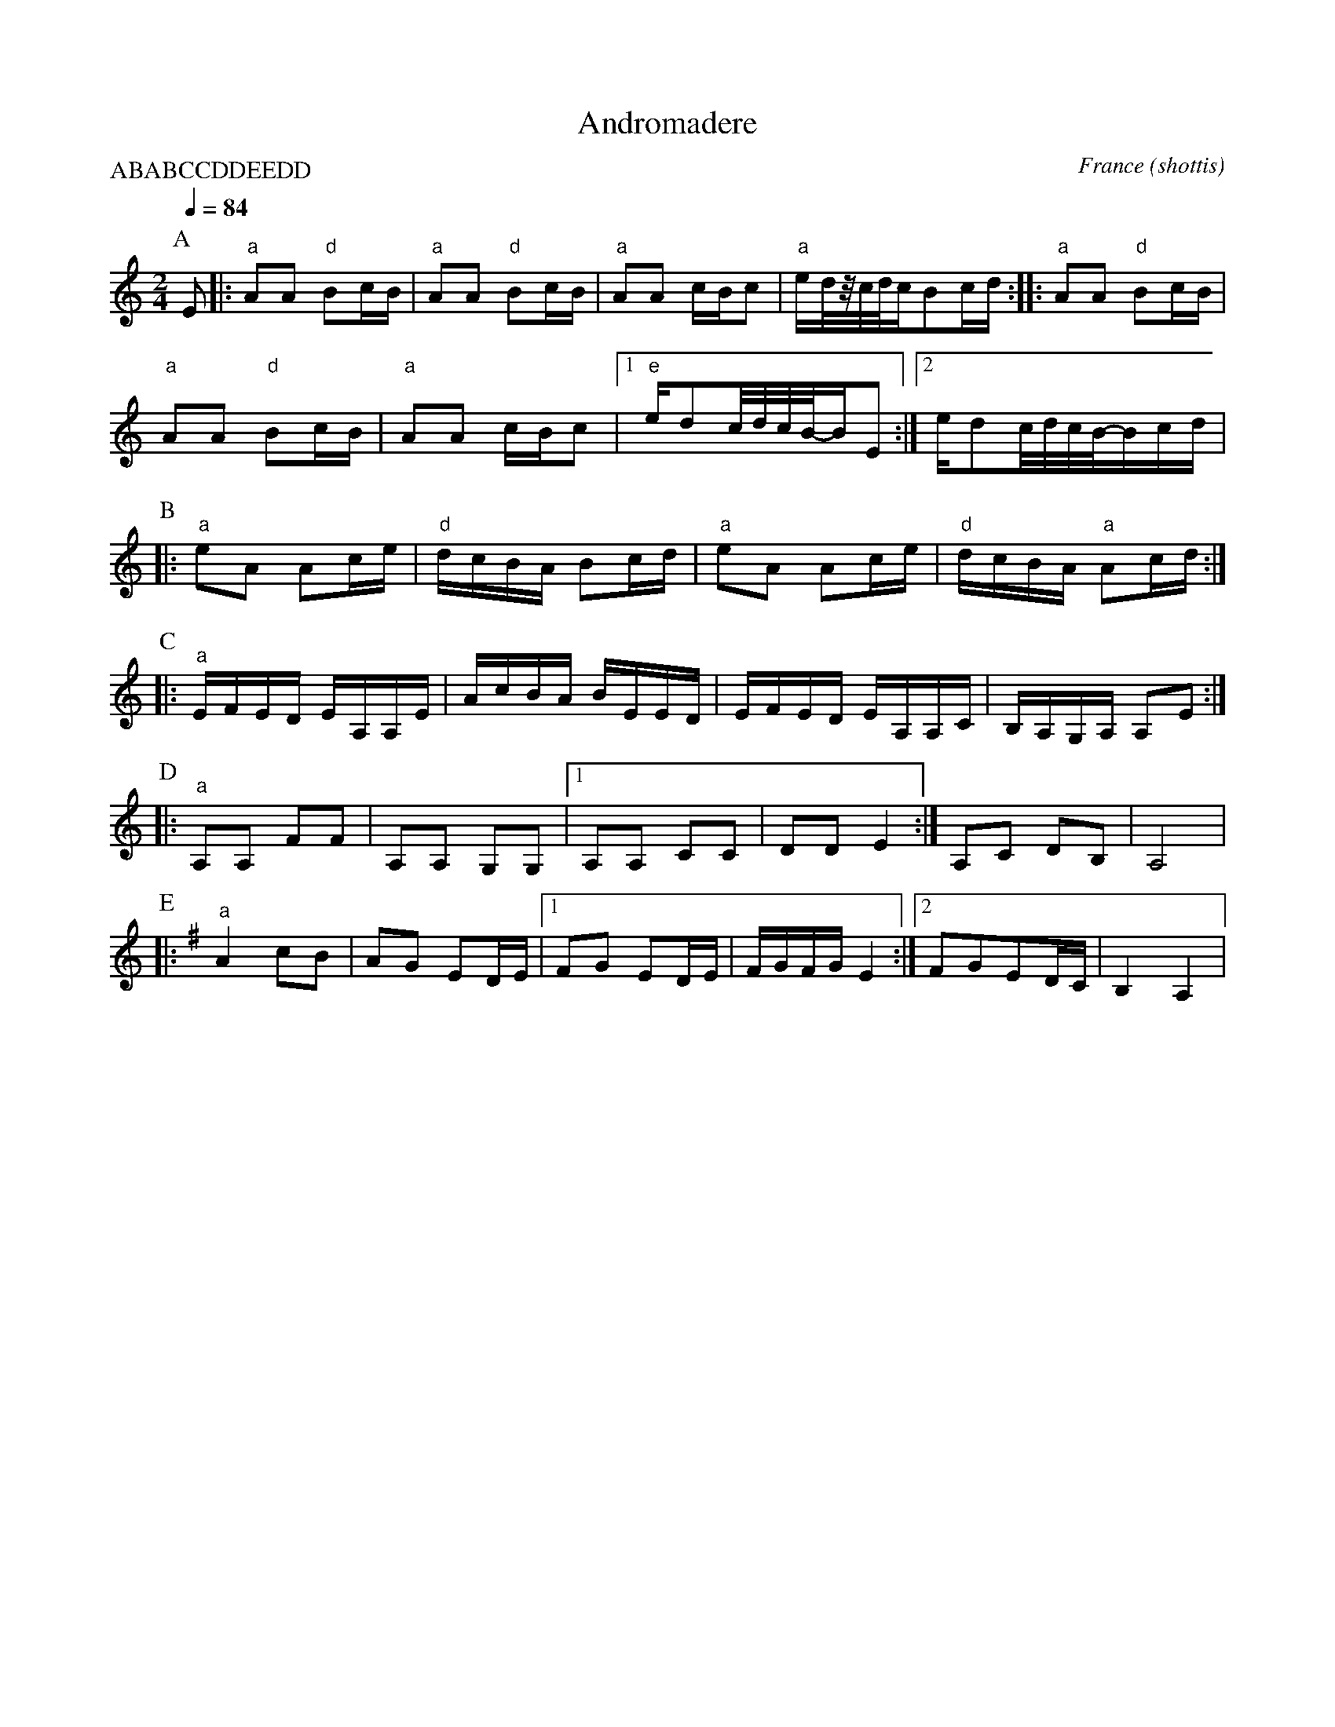 X: 2
T: Andromadere
O: France (shottis)
S: Ad vielle que poura
M: 2/4
L: 1/8
Q: 1/4=84
P:ABABCCDDEEDD
K: Am
P:A
%%MIDI program 21
%%MIDI bassprog 24
%%MIDI bassvol 60
%%MIDI gchord fzfz
  E                        |:"a" AA "d" Bc/B/          |"a" AA "d" Bc/B/             |\
  "a" AA c/B/c             |"a" e/d/4z/4c/4d/4c/Bc/d/  ::"a" AA "d" Bc/B/           |
  "a" AA "d" Bc/B/         |"a" AA c/B/c               |[1 "e" e/dc/4d/4c/4B/4-B/2E  :|\
  [2e/dc/4d/4c/4B/4-B/2c/d/|
P:B
|:"a" eA Ac/e/             |"d" d/c/B/A/ Bc/d/         |\
  "a"eA Ac/e/              |"d" d/c/B/A/ "a" Ac/d/     :|
P:C
|:"a" E/F/E/D/ E/A,/A,/E/  |A/c/B/A/ B/E/E/D/          |\
  E/F/E/D/ E/A,/A,/C/      |B,/A,/G,/A,/ A,E           :|
P:D
|:"a" A,A, FF              |A,A, G,G,                  |[1 A,A, CC                   |\
  DD E2                    :|A,C DB,                   |A,4                          |
P:E
K:Em
|:"a" A2 cB                |AG ED/E/                   |[1FG ED/E/                   |\
  F/G/F/G/ E2              :|[2 FGED/C/                | B,2 A,2                     |
